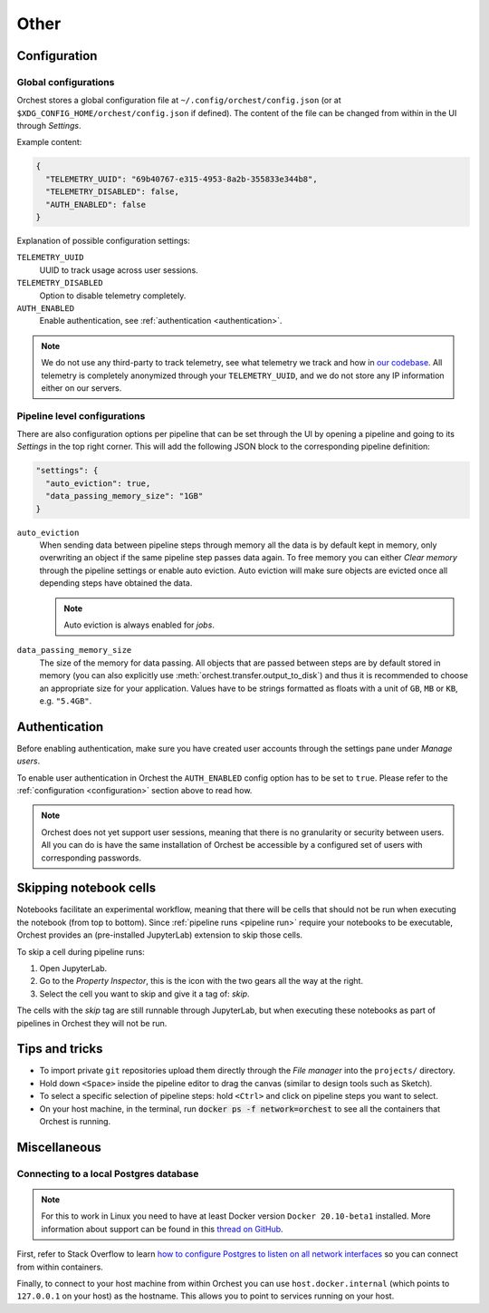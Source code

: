 Other
=====

.. _configuration:

Configuration
-------------

Global configurations
~~~~~~~~~~~~~~~~~~~~~

Orchest stores a global configuration file at ``~/.config/orchest/config.json`` (or at
``$XDG_CONFIG_HOME/orchest/config.json`` if defined). The content of the file can be changed from
within in the UI through *Settings*.

Example content:

.. code-block:: json

   {
     "TELEMETRY_UUID": "69b40767-e315-4953-8a2b-355833e344b8",
     "TELEMETRY_DISABLED": false,
     "AUTH_ENABLED": false
   }

Explanation of possible configuration settings:

``TELEMETRY_UUID``
    UUID to track usage across user sessions.
``TELEMETRY_DISABLED``
    Option to disable telemetry completely.

``AUTH_ENABLED``
    Enable authentication, see :ref:`authentication <authentication>`.

.. note::
   We do not use any third-party to track telemetry, see what telemetry we track and how in `our
   codebase
   <https://github.com/orchest/orchest/blob/master/services/orchest-webserver/app/app/analytics.py>`_.
   All telemetry is completely anonymized through your ``TELEMETRY_UUID``, and we do not store any
   IP information either on our servers.

.. _pipeline configuration:

Pipeline level configurations
~~~~~~~~~~~~~~~~~~~~~~~~~~~~~
There are also configuration options per pipeline that can be set through the UI by opening a
pipeline and going to its *Settings* in the top right corner. This will add the following JSON block
to the corresponding pipeline definition:

.. code-block:: text

   "settings": {
     "auto_eviction": true,
     "data_passing_memory_size": "1GB"
   }

``auto_eviction``
    When sending data between pipeline steps through memory all the data is by default kept in
    memory, only overwriting an object if the same pipeline step passes data again. To free memory
    you can either *Clear memory* through the pipeline settings or enable auto eviction. Auto
    eviction will make sure objects are evicted once all depending steps have obtained the data.

    .. note::
       Auto eviction is always enabled for *jobs*.

``data_passing_memory_size``
    The size of the memory for data passing. All objects that are passed between steps are by
    default stored in memory (you can also explicitly use :meth:`orchest.transfer.output_to_disk`)
    and thus it is recommended to choose an appropriate size for your application. Values have to be
    strings formatted as floats with a unit of ``GB``, ``MB`` or ``KB``, e.g. ``"5.4GB"``.


.. _authentication:

Authentication
--------------
Before enabling authentication, make sure you have created user accounts through the settings pane
under *Manage users*.

To enable user authentication in Orchest the ``AUTH_ENABLED`` config option has to be set to
``true``. Please refer to the :ref:`configuration <configuration>` section above to read how.

.. note::
   Orchest does not yet support user sessions, meaning that there is no granularity or security
   between users. All you can do is have the same installation of Orchest be accessible by a
   configured set of users with corresponding passwords.

.. _skip notebook cells:

Skipping notebook cells
-----------------------
Notebooks facilitate an experimental workflow, meaning that there will be cells that should not be
run when executing the notebook (from top to bottom). Since :ref:`pipeline runs <pipeline run>`
require your notebooks to be executable, Orchest provides an (pre-installed JupyterLab) extension
to skip those cells.

To skip a cell during pipeline runs:

1. Open JupyterLab.
2. Go to the *Property Inspector*, this is the icon with the two gears all the way at the right.
3. Select the cell you want to skip and give it a tag of: *skip*.

The cells with the *skip* tag are still runnable through JupyterLab, but when executing these
notebooks as part of pipelines in Orchest they will not be run.

Tips and tricks
---------------
* To import private ``git`` repositories upload them directly through the *File manager* into the
  ``projects/`` directory.
* Hold down ``<Space>`` inside the pipeline editor to drag the canvas (similar to design tools such
  as Sketch).
* To select a specific selection of pipeline steps: hold ``<Ctrl>`` and click on  pipeline steps you
  want to select.
* On your host machine, in the terminal, run :code:`docker ps -f network=orchest` to see all the
  containers that Orchest is running.

Miscellaneous
-------------

Connecting to a local Postgres database
~~~~~~~~~~~~~~~~~~~~~~~~~~~~~~~~~~~~~~~
.. note::
   For this to work in Linux you need to have at least Docker version ``Docker 20.10-beta1``
   installed.  More information about support can be found in this `thread on GitHub
   <https://github.com/docker/for-linux/issues/264#issuecomment-714253414>`_.

First, refer to Stack Overflow to learn `how to configure Postgres to listen on all network interfaces
<https://stackoverflow.com/questions/3278379/how-to-configure-postgresql-to-accept-all-incoming-connections>`_
so you can connect from within containers.

Finally, to connect to your host machine from within Orchest you can use ``host.docker.internal``
(which points to ``127.0.0.1`` on your host) as the hostname. This allows you to point to services
running on your host.

.. seealso::

   `Docker networking features <https://docs.docker.com/docker-for-windows/networking/#use-cases-and-workarounds>`_
       Connecting from a container to a service on the host.
